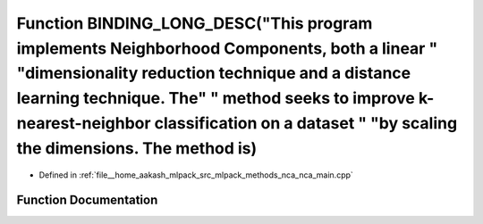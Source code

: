 .. _exhale_function_nca__main_8cpp_1a20d8c7d6d2f481db87910ce10ab97b6b:

Function BINDING_LONG_DESC("This program implements Neighborhood Components, both a linear " "dimensionality reduction technique and a distance learning technique. The" " method seeks to improve k-nearest-neighbor classification on a dataset " "by scaling the dimensions. The method is)
==============================================================================================================================================================================================================================================================================================

- Defined in :ref:`file__home_aakash_mlpack_src_mlpack_methods_nca_nca_main.cpp`


Function Documentation
----------------------


.. doxygenfunction:: BINDING_LONG_DESC("This program implements Neighborhood Components, both a linear " "dimensionality reduction technique and a distance learning technique. The" " method seeks to improve k-nearest-neighbor classification on a dataset " "by scaling the dimensions. The method is)
